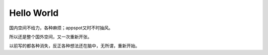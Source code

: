 Hello World
===========

国内空间不给力，各种麻烦；appspot又时不时抽风。

所以还是整个国外空间，又一次重新开张。

以前写的都各种消失，反正各种想法还在脑中，无所谓，重新开始。

.. author:: default
.. categories:: 随便写写
.. tags:: appspot, 空间
.. comments::
